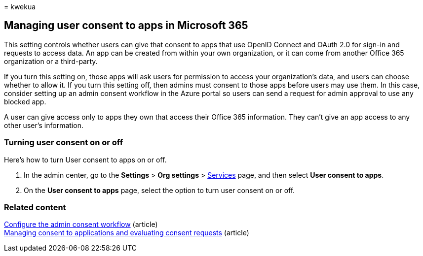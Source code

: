 = 
kwekua

== Managing user consent to apps in Microsoft 365

This setting controls whether users can give that consent to apps that
use OpenID Connect and OAuth 2.0 for sign-in and requests to access
data. An app can be created from within your own organization, or it can
come from another Office 365 organization or a third-party.

If you turn this setting on, those apps will ask users for permission to
access your organization’s data, and users can choose whether to allow
it. If you turn this setting off, then admins must consent to those apps
before users may use them. In this case, consider setting up an admin
consent workflow in the Azure portal so users can send a request for
admin approval to use any blocked app.

A user can give access only to apps they own that access their Office
365 information. They can’t give an app access to any other user’s
information.

=== Turning user consent on or off

Here’s how to turn User consent to apps on or off.

[arabic]
. In the admin center, go to the *Settings* > *Org settings* >
https://go.microsoft.com/fwlink/p/?linkid=2053743[Services] page, and
then select *User consent to apps*.
. On the *User consent to apps* page, select the option to turn user
consent on or off.

=== Related content

link:/azure/active-directory/manage-apps/configure-admin-consent-workflow[Configure
the admin consent workflow] (article) +
link:/azure/active-directory/manage-apps/manage-consent-requests[Managing
consent to applications and evaluating consent requests] (article)
